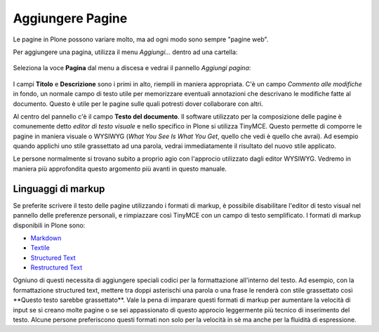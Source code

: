 Aggiungere Pagine
=================

Le pagine in Plone possono variare molto, ma ad ogni modo sono
sempre "pagine web".

Per aggiungere una pagina, utilizza il menu *Aggiungi...* dentro ad una
cartella: 

.. figure:: ../_static/addnewmenu.png
   :align: center
   :alt: 

Seleziona la voce **Pagina** dal menu a discesa e vedrai il pannello
*Aggiungi pagina*:

.. figure:: ../_static/editpagepanelplone3.png
   :align: center
   :alt: 

I campi **Titolo** e **Descrizione** sono i primi in alto, riempili in
maniera appropriata. C'è un campo *Commento alle modifiche* in fondo,
un normale campo di testo utile per memorizzare eventuali annotazioni
che descrivano le modifiche fatte al documento. Questo è utile per le 
pagine sulle quali potresti dover collaborare con altri.

Al centro del pannello c'è il campo **Testo del documento**. Il software
utilizzato per la composizione delle pagine è comunemente detto
*editor di testo visuale* e nello specifico in Plone si utilizza TinyMCE.
Questo permette di comporre le pagine in maniera visuale  o WYSIWYG (*What You
See Is What You Get*, quello che vedi è quello che avrai). Ad esempio
quando applichi uno stile grassettato ad una parola, vedrai immediatamente
il risultato del nuovo stile applicato.

Le persone normalmente si trovano subito a proprio agio con l'approcio
utilizzato dagli editor WYSIWYG. Vedremo in maniera più approfondita
questo argomento più avanti in questo manuale.

Linguaggi di markup
-------------------

Se preferite scrivere il testo delle pagine utilizzando i formati di
markup, è possibile disabilitare l'editor di testo visual nel pannello
delle preferenze personali, e rimpiazzare così TinyMCE con un campo di
testo semplificato. I formati di markup disponibili in Plone sono:

- `Markdown <http://en.wikipedia.org/wiki/Markdown>`_
- `Textile <http://en.wikipedia.org/wiki/Textile_%28markup_language%29>`_
- `Structured Text <http://www.zope.org/Documentation/Articles/STX>`_
- `Restructured Text <http://en.wikipedia.org/wiki/ReStructuredText>`_

Ogniuno di questi necessita di aggiungere speciali codici per la
formattazione all'interno del testo. Ad esempio, con la formattazione
structured text, mettere tra doppi asterischi una parola o una frase le
renderà con stile grassettato così \*\*Questo testo sarebbe grassettato\*\*.
Vale la pena di imparare questi formati di markup per aumentare la velocità
di input se si creano molte pagine o se sei appassionato di questo approcio
leggermente più tecnico di inserimento del testo.
Alcune persone preferiscono questi formati non solo per la velocità in sè ma
anche per la fluidità di espressione. 

